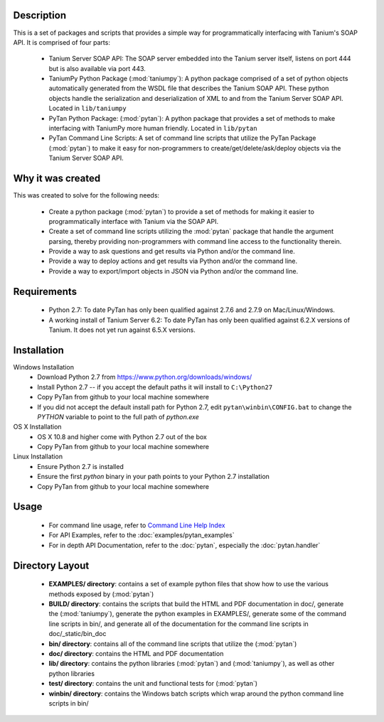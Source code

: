 Description
=================

This is a set of packages and scripts that provides a simple way for programmatically interfacing with Tanium's SOAP API. It is comprised of four parts:

    * Tanium Server SOAP API: The SOAP server embedded into the Tanium server itself, listens on port 444 but is also available via port 443.
    * TaniumPy Python Package (:mod:`taniumpy`): A python package comprised of a set of python objects automatically generated from the WSDL file that describes the Tanium SOAP API. These python objects handle the serialization and deserialization of XML to and from the Tanium Server SOAP API. Located in ``lib/taniumpy``
    * PyTan Python Package: (:mod:`pytan`): A python package that provides a set of methods to make interfacing with TaniumPy more human friendly. Located in ``lib/pytan``
    * PyTan Command Line Scripts: A set of command line scripts that utilize the PyTan Package (:mod:`pytan`) to make it easy for non-programmers to create/get/delete/ask/deploy objects via the Tanium Server SOAP API.

Why it was created
=====================

This was created to solve for the following needs:

    - Create a python package (:mod:`pytan`) to provide a set of methods for making it easier to programmatically interface with Tanium via the SOAP API.
    - Create a set of command line scripts utilizing the :mod:`pytan` package that handle the argument parsing, thereby providing non-programmers with command line access to the functionality therein.
    - Provide a way to ask questions and get results via Python and/or the command line.
    - Provide a way to deploy actions and get results via Python and/or the command line.
    - Provide a way to export/import objects in JSON via Python and/or the command line.

Requirements
============
    -  Python 2.7: To date PyTan has only been qualified against 2.7.6 and 2.7.9 on Mac/Linux/Windows.
    -  A working install of Tanium Server 6.2: To date PyTan has only been qualified against 6.2.X versions of Tanium. It does not yet run against 6.5.X versions.

Installation
============

Windows Installation
    * Download Python 2.7 from https://www.python.org/downloads/windows/
    * Install Python 2.7 -- if you accept the default paths it will install to ``C:\Python27``
    * Copy PyTan from github to your local machine somewhere
    * If you did not accept the default install path for Python 2.7, edit ``pytan\winbin\CONFIG.bat`` to change the *PYTHON* variable to point to the full path of *python.exe*

OS X Installation
    * OS X 10.8 and higher come with Python 2.7 out of the box
    * Copy PyTan from github to your local machine somewhere

Linux Installation
    * Ensure Python 2.7 is installed
    * Ensure the first *python* binary in your path points to your Python 2.7 installation
    * Copy PyTan from github to your local machine somewhere

Usage
============

    * For command line usage, refer to `Command Line Help Index <_static/bin_doc/index.html>`_
    * For API Examples, refer to the :doc:`examples/pytan_examples`
    * For in depth API Documentation, refer to the :doc:`pytan`, especially the :doc:`pytan.handler`

Directory Layout
================

    * **EXAMPLES/ directory**: contains a set of example python files that show how to use the various methods exposed by (:mod:`pytan`)
    * **BUILD/ directory**: contains the scripts that build the HTML and PDF documentation in doc/, generate the (:mod:`taniumpy`), generate the python examples in EXAMPLES/, generate some of the command line scripts in bin/, and generate all of the documentation for the command line scripts in doc/_static/bin_doc
    * **bin/ directory**: contains all of the command line scripts that utilize the (:mod:`pytan`)
    * **doc/ directory**: contains the HTML and PDF documentation
    * **lib/ directory**: contains the python libraries (:mod:`pytan`) and (:mod:`taniumpy`), as well as other python libraries
    * **test/ directory**: contains the unit and functional tests for (:mod:`pytan`)
    * **winbin/ directory**: contains the Windows batch scripts which wrap around the python command line scripts in bin/
